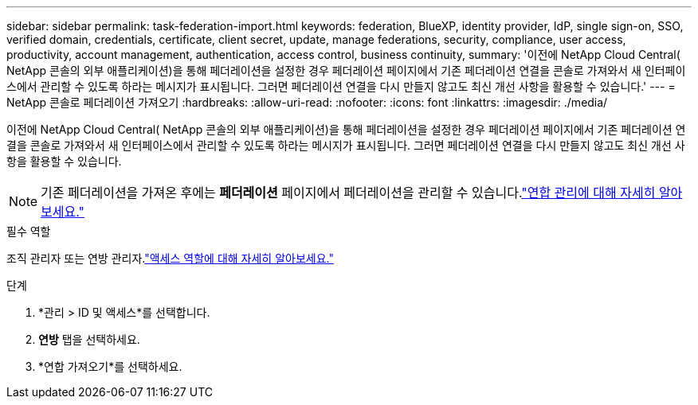 ---
sidebar: sidebar 
permalink: task-federation-import.html 
keywords: federation, BlueXP, identity provider, IdP, single sign-on, SSO, verified domain, credentials, certificate, client secret, update, manage federations, security, compliance, user access, productivity, account management, authentication, access control, business continuity, 
summary: '이전에 NetApp Cloud Central( NetApp 콘솔의 외부 애플리케이션)을 통해 페더레이션을 설정한 경우 페더레이션 페이지에서 기존 페더레이션 연결을 콘솔로 가져와서 새 인터페이스에서 관리할 수 있도록 하라는 메시지가 표시됩니다.  그러면 페더레이션 연결을 다시 만들지 않고도 최신 개선 사항을 활용할 수 있습니다.' 
---
= NetApp 콘솔로 페더레이션 가져오기
:hardbreaks:
:allow-uri-read: 
:nofooter: 
:icons: font
:linkattrs: 
:imagesdir: ./media/


[role="lead"]
이전에 NetApp Cloud Central( NetApp 콘솔의 외부 애플리케이션)을 통해 페더레이션을 설정한 경우 페더레이션 페이지에서 기존 페더레이션 연결을 콘솔로 가져와서 새 인터페이스에서 관리할 수 있도록 하라는 메시지가 표시됩니다.  그러면 페더레이션 연결을 다시 만들지 않고도 최신 개선 사항을 활용할 수 있습니다.


NOTE: 기존 페더레이션을 가져온 후에는 *페더레이션* 페이지에서 페더레이션을 관리할 수 있습니다.link:task-federation-manage.html["연합 관리에 대해 자세히 알아보세요."]

.필수 역할
조직 관리자 또는 연방 관리자.link:reference-iam-predefined-roles.html["액세스 역할에 대해 자세히 알아보세요."]

.단계
. *관리 > ID 및 액세스*를 선택합니다.
. *연방* 탭을 선택하세요.
. *연합 가져오기*를 선택하세요.

